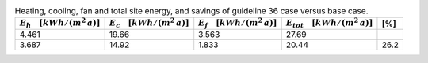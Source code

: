 .. table:: Heating, cooling, fan and total site energy, and savings of guideline 36 case versus base case.

   ===================================== ===================================== ====================================== ====================================== =====
   :math:`E_{h} \quad [kWh/(m^2\,a)]`    :math:`E_{c} \quad [kWh/(m^2\,a)]`    :math:`E_{f} \quad [kWh/(m^2\,a)]`     :math:`E_{tot} \quad [kWh/(m^2\,a)]`     [%]
   ===================================== ===================================== ====================================== ====================================== =====
                                   4.461                                 19.66                                  3.563                                  27.69   
                                   3.687                                 14.92                                  1.833                                  20.44  26.2 
   ===================================== ===================================== ====================================== ====================================== =====
  
  